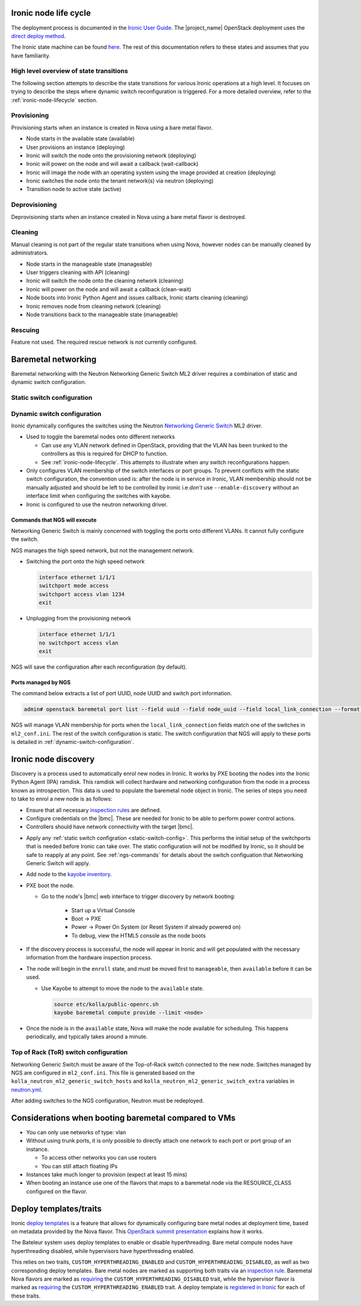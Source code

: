 .. _ironic-node-lifecycle:

Ironic node life cycle
----------------------

The deployment process is documented in the `Ironic User Guide <https://docs.openstack.org/ironic/yoga/user/index.html>`__.
The |project_name| OpenStack deployment uses the
`direct deploy method <https://docs.openstack.org/ironic/yoga/user/index.html#example-1-pxe-boot-and-direct-deploy-process>`__.

The Ironic state machine can be found `here <https://docs.openstack.org/ironic/latest/user/states.html>`__. The rest of
this documentation refers to these states and assumes that you have familiarity.

High level overview of state transitions
~~~~~~~~~~~~~~~~~~~~~~~~~~~~~~~~~~~~~~~~

The following section attempts to describe the state transitions for various Ironic operations at a high level.
It focuses on trying to describe the steps where dynamic switch reconfiguration is triggered.
For a more detailed overview, refer to the :ref:`ironic-node-lifecycle` section.

Provisioning
~~~~~~~~~~~~

Provisioning starts when an instance is created in Nova using a bare metal flavor.

- Node starts in the available state (available)
- User provisions an instance (deploying)
- Ironic will switch the node onto the provisioning network (deploying)
- Ironic will power on the node and will await a callback (wait-callback)
- Ironic will image the node with an operating system using the image provided at creation (deploying)
- Ironic switches the node onto the tenant network(s) via neutron (deploying)
- Transition node to active state (active)

.. _baremetal-management-deprovisioning:

Deprovisioning
~~~~~~~~~~~~~~

Deprovisioning starts when an instance created in Nova using a bare metal flavor is destroyed.

.. ifconfig:: deployment['ironic_automated_cleaning']

   Automated cleaning is enabled, and occurs when nodes are deprovisioned.

   - Node starts in active state (active)
   - User deletes instance (deleting)
   - Ironic will remove the node from any tenant network(s) (deleting)
   - Ironic will switch the node onto the cleaning network (deleting)
   - Ironic will power on the node and will await a callback (clean-wait)
   - Node boots into Ironic Python Agent and issues callback, Ironic starts cleaning (cleaning)
   - Ironic removes node from cleaning network (cleaning)
   - Node transitions to available (available)

.. ifconfig:: not deployment['ironic_automated_cleaning']

   Automated cleaning is currently disabled.

   - Node starts in active state (active)
   - User deletes instance (deleting)
   - Ironic will remove the node from any tenant network(s) (deleting)
   - Node transitions to available (available)

Cleaning
~~~~~~~~

Manual cleaning is not part of the regular state transitions when using Nova, however nodes can be manually cleaned by administrators.

- Node starts in the manageable state (manageable)
- User triggers cleaning with API (cleaning)
- Ironic will switch the node onto the cleaning network (cleaning)
- Ironic will power on the node and will await a callback (clean-wait)
- Node boots into Ironic Python Agent and issues callback, Ironic starts cleaning (cleaning)
- Ironic removes node from cleaning network (cleaning)
- Node transitions back to the manageable state (manageable)

.. ifconfig:: deployment['ironic_automated_cleaning']

   See :ref:`baremetal-management-deprovisioning` for information about
   automated cleaning.

Rescuing
~~~~~~~~

Feature not used. The required rescue network is not currently configured.

Baremetal networking
--------------------

Baremetal networking with the Neutron Networking Generic Switch ML2 driver requires a combination of static and dynamic switch configuration.

.. _static-switch-config:

Static switch configuration
~~~~~~~~~~~~~~~~~~~~~~~~~~~

.. ifconfig:: deployment['kayobe_manages_physical_network']

   Static physical network configuration is managed via Kayobe.

   - A Virtual Routing and Forwarding (VRF) instance has been configured on the spine switches that routes between the workload
     provisioning and internal API networks. This allows Ironic Python Agent to post data back to Ironic and Ironic Inspector
     (Ironic and Inspector listen on the internal API network, whilst the node PXE boots on the workload provisioning network).

   - This VRF is defined by the Kayobe switch configuration in |kayobe_config_source_url|.

   - Controllers can reach the iDRACs via the workload out-of-band network.
     This is so Ironic can perform power control actions, firmware updates, etc.

   - Controllers are attached to the following layer 2 networks:

     * Overcloud provisioning (VLAN 1074, access)
     * Workload out-of-band (VLAN 1075)
     * Public (VLAN 16)
     * Internal API (VLAN 1079)
     * Ceph Storage (VLAN 1071)
     * Tunnel (VLAN 1077)
     * Workload provisioning network (VLAN 1069)
     * Any VLAN networks defined in OpenStack. These are needed for DHCP services and routers to function correctly. An example of such a network is the "habrok slurm management" network (VLAN 1078).

   - The management (1G) network is not accessible to bare metal nodes, it is used only for iDRACs.

   - Some initial switch configuration is required before the networking generic switch Neutron driver can take over the management of a port group.
     This is defined by the Kayobe switch configuration in |kayobe_config_source_url|.
     For example:

     .. code-block:: yaml

        "Ethernet 1/1/1":
          description: hb-node026
          config: "{{ switch_interface_config_baremetal }}"

     This configuration is be applied to each switch in the leaf pair.

     **NOTE**: You only need to do this if Ironic isn't aware of the node.

   Configuration with kayobe
   ^^^^^^^^^^^^^^^^^^^^^^^^^

   Kayobe can be used to apply the :ref:`static-switch-config`.

   - Upstream documentation can be found `here <https://docs.openstack.org/kayobe/latest/configuration/reference/physical-network.html>`__.
   - Kayobe does all the switch configuration that isn't :ref:`dynamically updated using Ironic <dynamic-switch-configuration>`.
   - Optionally switches the node onto the provisioning network (when using ``--enable-discovery``)

     + NOTE: This is a dangerous operation as it can wipe out the dynamic VLAN configuration applied by neutron/ironic.
       You should only run this when initially enrolling a node, and should always use the ``interface-description-limit`` option. For example:

       .. code-block::

         kayobe physical network configure --interface-description-limit <description> --group leaf-switches --display --enable-discovery

       In this example, ``--display`` is used to preview the switch configuration without applying it.

   - Configuration is done using a combination of ``group_vars`` and ``host_vars``

     * The bulk of the configuration is done with templates in the `group_vars for the different switches groups <https://github.com/rug-cit-hpc/rug-kayobe-config/tree/rug/yoga/etc/kayobe/environments/habrok/inventory/group_vars>`__. This allows us to share
       configuration templates across all switches.
     * Each switch has host variables defined in `host_vars
       <https://github.com/rug-cit-hpc/rug-kayobe-config/tree/rug/yoga/etc/kayobe/environments/habrok/inventory/group_vars>`_
       that provide configuration specific to the switch.

.. ifconfig:: not deployment['kayobe_manages_physical_network']

   Static physical network configuration is not managed via Kayobe.

.. _dynamic-switch-configuration:

Dynamic switch configuration
~~~~~~~~~~~~~~~~~~~~~~~~~~~~

Ironic dynamically configures the switches using the Neutron `Networking Generic Switch <https://docs.openstack.org/networking-generic-switch/latest/>`_ ML2 driver.

- Used to toggle the baremetal nodes onto different networks

  + Can use any VLAN network defined in OpenStack, providing that the VLAN has been trunked to the controllers
    as this is required for DHCP to function.
  + See :ref:`ironic-node-lifecycle`. This attempts to illustrate when any switch reconfigurations happen.

- Only configures VLAN membership of the switch interfaces or port groups. To prevent conflicts with the static switch configuration,
  the convention used is: after the node is in service in Ironic, VLAN membership should not be manually adjusted and
  should be left to be controlled by ironic i.e *don't* use ``--enable-discovery`` without an interface limit when configuring the
  switches with kayobe.
- Ironic is configured to use the neutron networking driver.

.. _ngs-commands:

Commands that NGS will execute
^^^^^^^^^^^^^^^^^^^^^^^^^^^^^^

Networking Generic Switch is mainly concerned with toggling the ports onto different VLANs. It
cannot fully configure the switch.

NGS manages the high speed network, but not the management network.

- Switching the port onto the high speed network

  .. code-block:: shell

     interface ethernet 1/1/1
     switchport mode access
     switchport access vlan 1234
     exit

- Unplugging from the provisioning network

  .. code-block:: shell

     interface ethernet 1/1/1
     no switchport access vlan
     exit

NGS will save the configuration after each reconfiguration (by default).

Ports managed by NGS
^^^^^^^^^^^^^^^^^^^^

The command below extracts a list of port UUID, node UUID and switch port information.

.. code-block:: bash

   admin# openstack baremetal port list --field uuid --field node_uuid --field local_link_connection --format value

NGS will manage VLAN membership for ports when the ``local_link_connection`` fields match one of the switches in ``ml2_conf.ini``.
The rest of the switch configuration is static.
The switch configuration that NGS will apply to these ports is detailed in :ref:`dynamic-switch-configuration`.

.. _ironic-node-discovery:

Ironic node discovery
---------------------

Discovery is a process used to automatically enrol new nodes in Ironic. It works by PXE booting the nodes into the Ironic Python Agent (IPA) ramdisk. This ramdisk will collect hardware and networking configuration from the node in a process known as introspection. This data is used to populate the baremetal node object in Ironic. The series of steps you need to take to enrol a new node is as follows:

- Ensure that all necessary `inspection rules <https://github.com/rug-cit-hpc/rug-kayobe-config/blob/rug/yoga/etc/kayobe/inspector.yml>`_ are defined.

- Configure credentials on the |bmc|. These are needed for Ironic to be able to perform power control actions.

- Controllers should have network connectivity with the target |bmc|.

.. ifconfig:: deployment['kayobe_manages_physical_network']

   - Add any additional switch configuration to kayobe config.
     The minimal switch configuration that kayobe needs to know about is described in :ref:`tor-switch-configuration`.

- Apply any :ref:`static switch configration <static-switch-config>`. This performs the initial
  setup of the switchports that is needed before Ironic can take over. The static configuration
  will not be modified by Ironic, so it should be safe to reapply at any point. See :ref:`ngs-commands`
  for details about the switch configuation that Networking Generic Switch will apply.

.. ifconfig:: deployment['kayobe_manages_physical_network']

   - Put the node onto the provisioning network by using the ``--enable-discovery`` flag and either ``--interface-description-limit`` or ``--interface-limit`` (do not run this command without one of these limits). See :ref:`static-switch-config`.

     * This is only necessary to initially discover the node. Once the node is in registered in Ironic,
       it will take over control of the the VLAN membership. See :ref:`dynamic-switch-configuration`.

     * This provides ethernet connectivity with the controllers over the `workload provisioning` network

.. ifconfig:: not deployment['kayobe_manages_physical_network']

   - Put the node onto the provisioning network.

- Add node to the `kayobe inventory <https://github.com/rug-cit-hpc/rug-kayobe-config/blob/rug/yoga/etc/kayobe/environments/habrok/inventory/hosts>`_.

- PXE boot the node.

  * Go to the node's |bmc| web interface to trigger discovery by network booting:

      - Start up a Virtual Console
      - Boot -> PXE
      - Power -> Power On System (or Reset System if already powered on)
      - To debug, view the HTML5 console as the node boots

- If the discovery process is successful, the node will appear in Ironic and will get populated with the necessary information from the hardware inspection process.

- The node will begin in the ``enroll`` state, and must be moved first to ``manageable``, then ``available`` before it can be used.

  .. ifconfig:: deployment['ironic_automated_cleaning']

     The node must complete a cleaning process before it can reach the available state.

  * Use Kayobe to attempt to move the node to the ``available`` state.

    .. code-block:: console

       source etc/kolla/public-openrc.sh
       kayobe baremetal compute provide --limit <node>

- Once the node is in the ``available`` state, Nova will make the node available for scheduling. This happens periodically, and typically takes around a minute.

.. _tor-switch-configuration:

Top of Rack (ToR) switch configuration
~~~~~~~~~~~~~~~~~~~~~~~~~~~~~~~~~~~~~~

Networking Generic Switch must be aware of the Top-of-Rack switch connected to the new node.
Switches managed by NGS are configured in ``ml2_conf.ini``.
This file is generated based on the ``kolla_neutron_ml2_generic_switch_hosts``
and ``kolla_neutron_ml2_generic_switch_extra`` variables in `neutron.yml
<https://github.com/rug-cit-hpc/rug-kayobe-config/blob/rug/yoga/etc/kayobe/environments/habrok/neutron.yml>`_.

After adding switches to the NGS configuration, Neutron must be redeployed.

Considerations when booting baremetal compared to VMs
------------------------------------------------------

- You can only use networks of type: vlan
- Without using trunk ports, it is only possible to directly attach one network to each port or port group of an instance.

  * To access other networks you can use routers
  * You can still attach floating IPs

- Instances take much longer to provision (expect at least 15 mins)
- When booting an instance use one of the flavors that maps to a baremetal node via the RESOURCE_CLASS configured on the flavor.

Deploy templates/traits
-----------------------

Ironic `deploy templates
<https://docs.openstack.org/ironic/latest/admin/node-deployment.html>`__ is a
feature that allows for dynamically configuring bare metal nodes at deployment
time, based on metadata provided by the Nova flavor.
This `OpenStack summit presentation <https://www.youtube.com/watch?v=DrQcTljx_eM>`__ explains how it works.

The Bateleur system uses deploy templates to enable or disable hyperthreading.
Bare metal compute nodes have hyperthreading disabled, while hypervisors have hyperthreading enabled.

This relies on two traits, ``CUSTOM_HYPERTHREADING_ENABLED`` and ``CUSTOM_HYPERTHREADING_DISABLED``, as well as two corresponding deploy templates.
Bare metal nodes are marked as supporting both traits via an `inspection rule <https://github.com/rug-cit-hpc/rug-kayobe-config/blob/rug/yoga/etc/kayobe/inspector.yml>`__.
Baremetal Nova flavors are marked as `requiring <https://github.com/rug-cit-hpc/rug-config/blob/b56559574f96997facd9e8133c708efef3277178/etc/openstack-config/openstack-config.yml#L498>`__ the ``CUSTOM_HYPERTHREADING_DISABLED`` trait, while the hypervisor flavor is marked as `requiring <https://github.com/rug-cit-hpc/rug-config/blob/b56559574f96997facd9e8133c708efef3277178/etc/openstack-config/openstack-config.yml#L550>`__ the ``CUSTOM_HYPERTHREADING_ENABLED`` trait.
A deploy template is `registered in Ironic <https://github.com/rug-cit-hpc/rug-config/blob/b56559574f96997facd9e8133c708efef3277178/etc/openstack-config/openstack-config.yml#L724>`__ for each of these traits.
